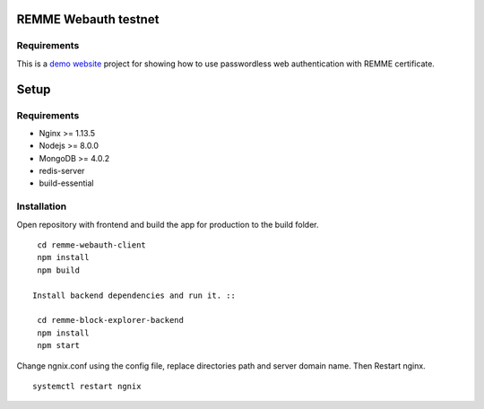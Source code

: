 REMME Webauth testnet
====================

Requirements
-----------------
This is a `demo website <https://webauth-testnet.remme.io>`_ project for showing how to use passwordless web authentication with REMME certificate.

Setup
====================

Requirements
-----------------
* Nginx >= 1.13.5
* Nodejs >= 8.0.0
* MongoDB >= 4.0.2
* redis-server
* build-essential

Installation
-----------------

Open repository with frontend and build the app for production to the build folder. ::

  cd remme-webauth-client
  npm install
  npm build

 Install backend dependencies and run it. ::

  cd remme-block-explorer-backend
  npm install
  npm start

Change ngnix.conf using the config file, replace directories path and server domain name. Then Restart nginx. ::

  systemctl restart ngnix
